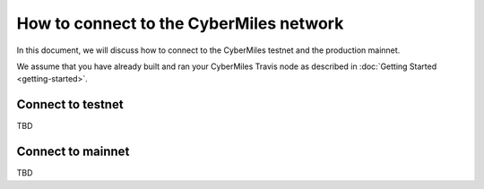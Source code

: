 ===============
How to connect to the CyberMiles network
===============

In this document, we will discuss how to connect to the CyberMiles
testnet and the production mainnet.

We assume that you have already built and ran your CyberMiles Travis node
as described in :doc:`Getting Started <getting-started>`.

Connect to testnet
----------------------------

TBD

Connect to mainnet
----------------------------

TBD


